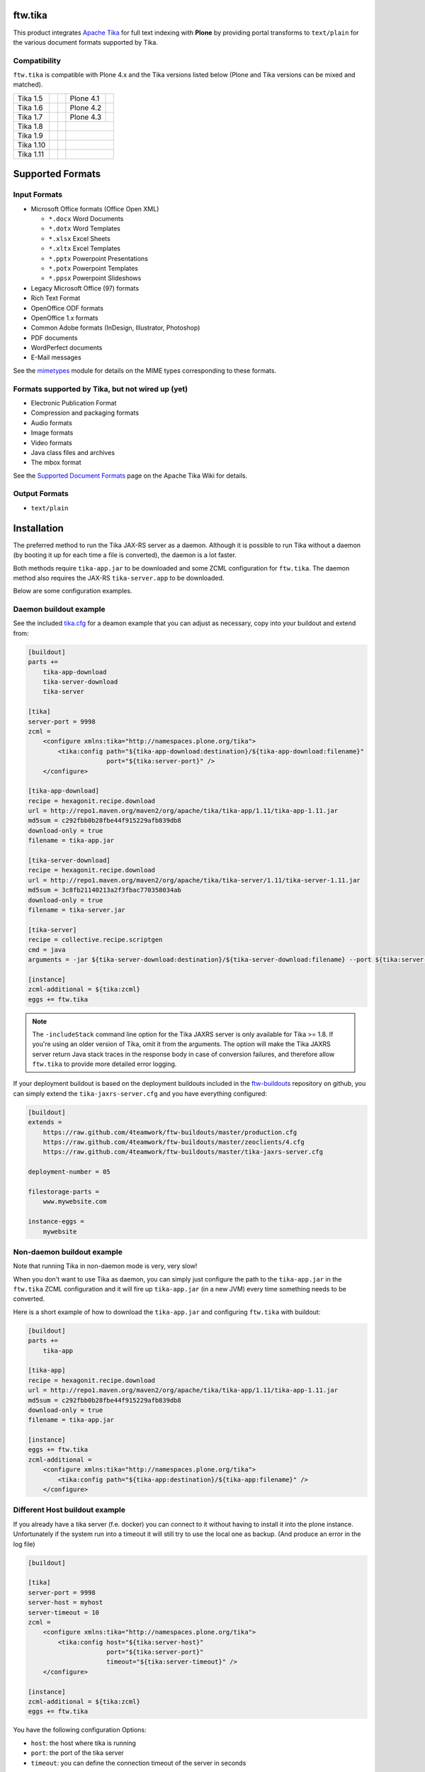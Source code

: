 ftw.tika
========

This product integrates `Apache Tika <http://tika.apache.org/>`_ for full text
indexing with **Plone** by providing portal transforms to ``text/plain`` for the
various document formats supported by Tika.

Compatibility
-------------

``ftw.tika`` is compatible with Plone 4.x and the Tika versions listed below
(Plone and Tika versions can be mixed and matched).

+------------+--------------------+--+------------+---------------------+
|  Tika 1.5  |  |Tika_15_Tests|_  |  |  Plone 4.1 |  |Plone_41_Tests|_  |
+------------+--------------------+--+------------+---------------------+
|  Tika 1.6  |  |Tika_16_Tests|_  |  |  Plone 4.2 |  |Plone_42_Tests|_  |
+------------+--------------------+--+------------+---------------------+
|  Tika 1.7  |  |Tika_17_Tests|_  |  |  Plone 4.3 |  |Plone_43_Tests|_  |
+------------+--------------------+--+------------+---------------------+
|  Tika 1.8  |  |Tika_18_Tests|_  |  |                                  |
+------------+--------------------+--+------------+---------------------+
|  Tika 1.9  |  |Tika_19_Tests|_  |  |                                  |
+------------+--------------------+--+------------+---------------------+
|  Tika 1.10 |  |Tika_110_Tests|_ |  |                                  |
+------------+--------------------+--+------------+---------------------+
|  Tika 1.11 |  |Tika_111_Tests|_ |  |                                  |
+------------+--------------------+--+------------+---------------------+

.. |Tika_15_Tests| image:: https://jenkins.4teamwork.ch/job/ftw.tika-master-test-tika-1.5.cfg/badge/icon
.. _Tika_15_Tests: https://jenkins.4teamwork.ch/job/ftw.tika-master-test-tika-1.5.cfg

.. |Tika_16_Tests| image:: https://jenkins.4teamwork.ch/job/ftw.tika-master-test-tika-1.6.cfg/badge/icon
.. _Tika_16_Tests: https://jenkins.4teamwork.ch/job/ftw.tika-master-test-tika-1.6.cfg

.. |Tika_17_Tests| image:: https://jenkins.4teamwork.ch/job/ftw.tika-master-test-tika-1.7.cfg/badge/icon
.. _Tika_17_Tests: https://jenkins.4teamwork.ch/job/ftw.tika-master-test-tika-1.7.cfg

.. |Tika_18_Tests| image:: https://jenkins.4teamwork.ch/job/ftw.tika-master-test-tika-1.8.cfg/badge/icon
.. _Tika_18_Tests: https://jenkins.4teamwork.ch/job/ftw.tika-master-test-tika-1.8.cfg

.. |Tika_19_Tests| image:: https://jenkins.4teamwork.ch/job/ftw.tika-master-test-tika-1.9.cfg/badge/icon
.. _Tika_19_Tests: https://jenkins.4teamwork.ch/job/ftw.tika-master-test-tika-1.9.cfg

.. |Tika_110_Tests| image:: https://jenkins.4teamwork.ch/job/ftw.tika-master-test-tika-1.10.cfg/badge/icon
.. _Tika_110_Tests: https://jenkins.4teamwork.ch/job/ftw.tika-master-test-tika-1.10.cfg

.. |Tika_111_Tests| image:: https://jenkins.4teamwork.ch/job/ftw.tika-master-test-tika-1.11.cfg/badge/icon
.. _Tika_111_Tests: https://jenkins.4teamwork.ch/job/ftw.tika-master-test-tika-1.11.cfg

.. |Plone_41_Tests| image:: https://jenkins.4teamwork.ch/job/ftw.tika-master-test-plone-4.1.x.cfg/badge/icon
.. _Plone_41_Tests: https://jenkins.4teamwork.ch/job/ftw.tika-master-test-plone-4.1.x.cfg

.. |Plone_42_Tests| image:: https://jenkins.4teamwork.ch/job/ftw.tika-master-test-plone-4.2.x.cfg/badge/icon
.. _Plone_42_Tests: https://jenkins.4teamwork.ch/job/ftw.tika-master-test-plone-4.2.x.cfg

.. |Plone_43_Tests| image:: https://jenkins.4teamwork.ch/job/ftw.tika-master-test-plone-4.3.x.cfg/badge/icon
.. _Plone_43_Tests: https://jenkins.4teamwork.ch/job/ftw.tika-master-test-plone-4.3.x.cfg


Supported Formats
=================

Input Formats
-------------

* Microsoft Office formats (Office Open XML)

  - ``*.docx`` Word Documents
  - ``*.dotx`` Word Templates
  - ``*.xlsx`` Excel Sheets
  - ``*.xltx`` Excel Templates
  - ``*.pptx`` Powerpoint Presentations
  - ``*.potx`` Powerpoint Templates
  - ``*.ppsx`` Powerpoint Slideshows

* Legacy Microsoft Office (97) formats
* Rich Text Format
* OpenOffice ODF formats
* OpenOffice 1.x formats
* Common Adobe formats (InDesign, Illustrator, Photoshop)
* PDF documents
* WordPerfect documents
* E-Mail messages


See the `mimetypes <https://github.com/4teamwork/ftw.tika/blob/master/ftw/tika/mimetypes/__init__.py>`_
module for details on the MIME types corresponding to these formats.


Formats supported by Tika, but not wired up (yet)
-------------------------------------------------

* Electronic Publication Format
* Compression and packaging formats
* Audio formats
* Image formats
* Video formats
* Java class files and archives
* The mbox format

See the `Supported Document Formats <http://tika.apache.org/1.4/formats.html>`_
page on the Apache Tika Wiki for details.


Output Formats
--------------

* ``text/plain``


Installation
============

The preferred method to run the Tika JAX-RS server as a daemon. Although it is
possible to run Tika without a daemon (by booting it up for each time a file
is converted), the daemon is a lot faster.

Both methods require ``tika-app.jar`` to be downloaded and some ZCML
configuration for ``ftw.tika``. The daemon method also requires the JAX-RS
``tika-server.app`` to be downloaded.

Below are some configuration examples.

Daemon buildout example
-----------------------

See the included `tika.cfg`_ for a deamon example that you can adjust as
necessary, copy into your buildout and extend from:

.. code:: ini

    [buildout]
    parts +=
        tika-app-download
        tika-server-download
        tika-server

    [tika]
    server-port = 9998
    zcml =
        <configure xmlns:tika="http://namespaces.plone.org/tika">
            <tika:config path="${tika-app-download:destination}/${tika-app-download:filename}"
                         port="${tika:server-port}" />
        </configure>

    [tika-app-download]
    recipe = hexagonit.recipe.download
    url = http://repo1.maven.org/maven2/org/apache/tika/tika-app/1.11/tika-app-1.11.jar
    md5sum = c292fbb0b28fbe44f915229afb839db8
    download-only = true
    filename = tika-app.jar

    [tika-server-download]
    recipe = hexagonit.recipe.download
    url = http://repo1.maven.org/maven2/org/apache/tika/tika-server/1.11/tika-server-1.11.jar
    md5sum = 3c8fb21140213a2f3fbac770358034ab
    download-only = true
    filename = tika-server.jar

    [tika-server]
    recipe = collective.recipe.scriptgen
    cmd = java
    arguments = -jar ${tika-server-download:destination}/${tika-server-download:filename} --port ${tika:server-port} -includeStack

    [instance]
    zcml-additional = ${tika:zcml}
    eggs += ftw.tika


.. note:: The ``-includeStack`` command line option for the Tika JAXRS server
   is only available for Tika >= 1.8. If you're using an older version of Tika,
   omit it from the arguments.
   The option will make the Tika JAXRS server return Java stack traces in the
   response body in case of conversion failures, and therefore allow
   ``ftw.tika`` to provide more detailed error logging.


If your deployment buildout is based on the deployment buildouts included
in the `ftw-buildouts`_ repository on github, you can simply extend the
``tika-jaxrs-server.cfg`` and you have everything configured:

.. code:: ini

    [buildout]
    extends =
        https://raw.github.com/4teamwork/ftw-buildouts/master/production.cfg
        https://raw.github.com/4teamwork/ftw-buildouts/master/zeoclients/4.cfg
        https://raw.github.com/4teamwork/ftw-buildouts/master/tika-jaxrs-server.cfg

    deployment-number = 05

    filestorage-parts =
        www.mywebsite.com

    instance-eggs =
        mywebsite


Non-daemon buildout example
---------------------------

Note that running Tika in non-daemon mode is very, very slow!

When you don't want to use Tika as daemon, you can simply just configure
the path to the ``tika-app.jar`` in the ``ftw.tika`` ZCML configuration and it
will fire up ``tika-app.jar`` (in a new JVM) every time something needs to be
converted.

Here is a short example of how to download the ``tika-app.jar`` and
configuring ``ftw.tika`` with buildout:

.. code:: ini

    [buildout]
    parts +=
        tika-app

    [tika-app]
    recipe = hexagonit.recipe.download
    url = http://repo1.maven.org/maven2/org/apache/tika/tika-app/1.11/tika-app-1.11.jar
    md5sum = c292fbb0b28fbe44f915229afb839db8
    download-only = true
    filename = tika-app.jar

    [instance]
    eggs += ftw.tika
    zcml-additional =
        <configure xmlns:tika="http://namespaces.plone.org/tika">
            <tika:config path="${tika-app:destination}/${tika-app:filename}" />
        </configure>


Different Host buildout example
-------------------------------

If you already have a tika server (f.e. docker) you can connect to it without
having to install it into the plone instance. Unfortunately if the system run
into a timeout it will still try to use the local one as backup. (And produce
an error in the log file)

.. code:: ini

    [buildout]

    [tika]
    server-port = 9998
    server-host = myhost
    server-timeout = 10
    zcml =
        <configure xmlns:tika="http://namespaces.plone.org/tika">
            <tika:config host="${tika:server-host}"
                         port="${tika:server-port}"
                         timeout="${tika:server-timeout}" />
        </configure>

    [instance]
    zcml-additional = ${tika:zcml}
    eggs += ftw.tika


You have the following configuration Options:

* ``host``: the host where tika is running
* ``port``: the port of the tika server
* ``timeout``: you can define the connection timeout of the server in seconds

``timeout`` defaults to 10 seconds and is configurable for your needs.
0 means no timeout at all.


Installing ftw.tika in Plone
----------------------------

- Install ``ftw.tika`` by adding it to the list of eggs in your buildout.
  (The buildout examples above include adding ``ftw.tika`` to the eggs).

.. code:: ini

    [instance]
    eggs +=
        ftw.tika

- Run buildout and start your instance

- Go to Site Setup of your Plone site and activate the ``ftw.tika`` add-on,
  or depend on the ``ftw.tika:default`` profile from your package's
  ``metadata.xml``.


Uninstalling ftw.tika
---------------------

``ftw.tika`` has an uninstall profile. To uninstall ``ftw.tika``, import the
``ftw.tika:uninstall`` profile using the ``portal_setup`` tool.


Configuration
=============

``ftw.tika`` expects to be provided with a path to an installed
``tika-app.jar``. This can be done through ZCML, and therefore also
through buildout.


Configuration in ZCML
---------------------

The path to the ``tika-app.jar`` file must be configured in ZCML.

If you used the supplied
`tika.cfg <https://github.com/4teamwork/ftw.tika/blob/master/tika.cfg>`_
as described above, you can reference the download location directly from
buildout by using ``${tika:destination}/${tika:filename}``:

.. code:: ini

    [instance]
    zcml-additional =
        <configure xmlns:tika="http://namespaces.plone.org/tika">
            <tika:config path="${tika:destination}/${tika:filename}" />
        </configure>

If you installed Tika yourself, just set ``path="/path/to/tika"`` accordingly.


Usage
=====

To use ``ftw.tika``, simply ask the ``portal_transforms`` tool for a
transformation to ``text/plain`` from one of the input formats supported by
``ftw.tika``:

.. code:: python

            namedfile = self.context.file
            transform_tool = getToolByName(self.context, 'portal_transforms')

            stream = transform_tool.convertTo(
                'text/plain',
                namedfile.data,
                mimetype=namedfile.contentType)
            plain_text = stream and stream.getData() or ''


Caching
-------

If you want the result of the transform to be cached, you'll need to pass a
persistent ZODB object to `transform_tool.convertTo()` to store the cached
result on.

For example, for a ``NamedBlobFile`` versioned with CMFEditions you'd
use ``namedfile.data`` to access the data of the current working copy, and
pass ``namedfile._blob`` as the object for the cache to be stored on (the
``namedfile`` is always the same instance for any version, only the ``_blob``
changes):

.. code:: python

            stream = transform_tool.convertTo(
                'text/plain',
                namedfile.data,
                mimetype=namedfile.contentType,
                object=namedfile._blob)


Stand-alone converter
---------------------

The code calling Tika is encapsulated in its own class, so if for some reason
you don't want to use the ``portal_transforms`` tool, you can also use the
converter directly by just instanciating it:

.. code:: python

            from ftw.tika.converter import TikaConverter

            data = StringIO('foo')
            converter = TikaConverter(path="/path/to/tika-app.jar")
            plain_text = converter.convert(data)

The ``convert()`` method accepts either a data string or a file-like stream
object. If no ``path`` keyword argument is supplied, the converter tries to
get the path to the ``tika-app.jar`` from the ZCML configuration.


Error logging
-------------

In order to get more detailed error logging when using the Tika JAXRS server,
you can launch it with the ``-includeStack`` command line option and set the
environment variable ``FTW_TIKA_VERBOSE_LOGGING`` to something truthy.

``ftw.tika`` will then additionally log the output from Tika (which should
contain the Java stack trace) in case of a conversion failure, giving you more
information as to why the conversion failed.


Links
=====

- Github: https://github.com/4teamwork/ftw.tika
- Issues: https://github.com/4teamwork/ftw.tika/issues
- Pypi: http://pypi.python.org/pypi/ftw.tika
- Continuous integration: https://jenkins.4teamwork.ch/search?q=ftw.tika
- Apache Tika: http://tika.apache.org


Copyright
=========

This package is copyright by `4teamwork <http://www.4teamwork.ch/>`_.

``ftw.tika`` is licensed under GNU General Public License, version 2.


.. _ftw-buildouts: https://github.com/4teamwork/ftw-buildouts#production
.. _tika.cfg: https://github.com/4teamwork/ftw.tika/blob/master/tika.cfg
